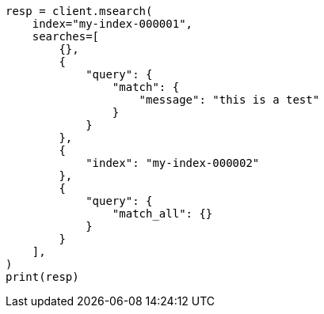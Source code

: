 // This file is autogenerated, DO NOT EDIT
// search/multi-search.asciidoc:16

[source, python]
----
resp = client.msearch(
    index="my-index-000001",
    searches=[
        {},
        {
            "query": {
                "match": {
                    "message": "this is a test"
                }
            }
        },
        {
            "index": "my-index-000002"
        },
        {
            "query": {
                "match_all": {}
            }
        }
    ],
)
print(resp)
----
